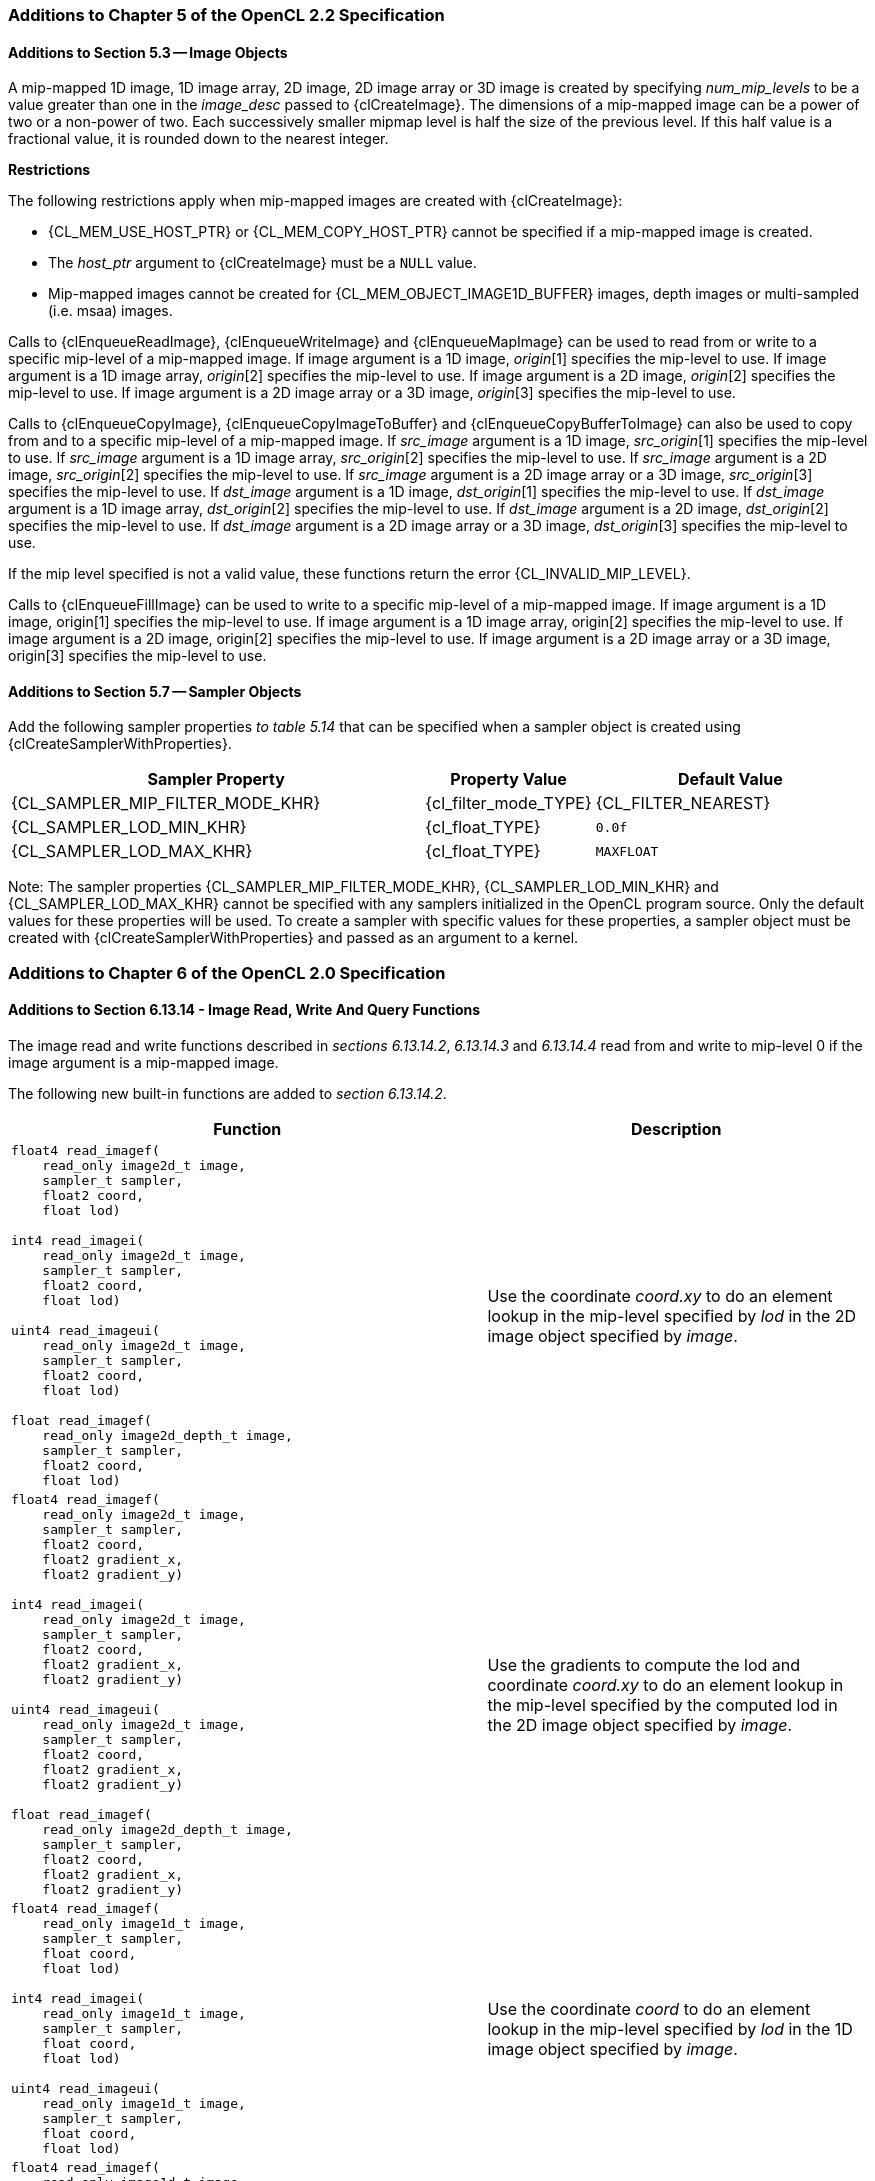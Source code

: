 ifdef::cl_khr_mipmap_image[]
endif::cl_khr_mipmap_image[]

=== Additions to Chapter 5 of the OpenCL 2.2 Specification

==== Additions to Section 5.3 -- Image Objects

A mip-mapped 1D image, 1D image array, 2D image, 2D image array or 3D image
is created by specifying _num_mip_levels_ to be a value greater than one in
the _image_desc_ passed to {clCreateImage}.
The dimensions of a mip-mapped image can be a power of two or a non-power of
two.
Each successively smaller mipmap level is half the size of the previous
level.
If this half value is a fractional value, it is rounded down to the nearest
integer.

*Restrictions*

The following restrictions apply when mip-mapped images are created with
{clCreateImage}:

  * {CL_MEM_USE_HOST_PTR} or {CL_MEM_COPY_HOST_PTR} cannot be specified if a
    mip-mapped image is created.
  * The _host_ptr_ argument to {clCreateImage} must be a `NULL` value.
  * Mip-mapped images cannot be created for {CL_MEM_OBJECT_IMAGE1D_BUFFER}
    images, depth images or multi-sampled (i.e. msaa) images.

Calls to {clEnqueueReadImage}, {clEnqueueWriteImage} and {clEnqueueMapImage}
can be used to read from or write to a specific mip-level of a mip-mapped
image.
If image argument is a 1D image, _origin_[1] specifies the mip-level to use.
If image argument is a 1D image array, _origin_[2] specifies the mip-level
to use.
If image argument is a 2D image, _origin_[2] specifies the mip-level to use.
If image argument is a 2D image array or a 3D image, _origin_[3] specifies
the mip-level to use.

Calls to {clEnqueueCopyImage}, {clEnqueueCopyImageToBuffer} and
{clEnqueueCopyBufferToImage} can also be used to copy from and to a specific
mip-level of a mip-mapped image.
If _src_image_ argument is a 1D image, _src_origin_[1] specifies the
mip-level to use.
If _src_image_ argument is a 1D image array, _src_origin_[2] specifies the
mip-level to use.
If _src_image_ argument is a 2D image, _src_origin_[2] specifies the
mip-level to use.
If _src_image_ argument is a 2D image array or a 3D image, _src_origin_[3]
specifies the mip-level to use.
If _dst_image_ argument is a 1D image, _dst_origin_[1] specifies the
mip-level to use.
If _dst_image_ argument is a 1D image array, _dst_origin_[2] specifies the
mip-level to use.
If _dst_image_ argument is a 2D image, _dst_origin_[2] specifies the
mip-level to use.
If _dst_image_ argument is a 2D image array or a 3D image, _dst_origin_[3]
specifies the mip-level to use.

If the mip level specified is not a valid value, these functions return the
error {CL_INVALID_MIP_LEVEL}.

Calls to {clEnqueueFillImage} can be used to write to a specific mip-level
of a mip-mapped image.
If image argument is a 1D image, origin[1] specifies the mip-level to use.
If image argument is a 1D image array, origin[2] specifies the mip-level to
use.
If image argument is a 2D image, origin[2] specifies the mip-level to use.
If image argument is a 2D image array or a 3D image, origin[3] specifies the
mip-level to use.


==== Additions to Section 5.7 -- Sampler Objects

Add the following sampler properties _to table 5.14_ that can be specified
when a sampler object is created using {clCreateSamplerWithProperties}.

[cols="3,1,2",options="header",]
|====
| *Sampler Property* | *Property Value* | *Default Value*
| {CL_SAMPLER_MIP_FILTER_MODE_KHR}
  | {cl_filter_mode_TYPE}
    | {CL_FILTER_NEAREST}
| {CL_SAMPLER_LOD_MIN_KHR}
  | {cl_float_TYPE}
    | `0.0f`
| {CL_SAMPLER_LOD_MAX_KHR}
  | {cl_float_TYPE}
    | `MAXFLOAT`
|====

Note: The sampler properties {CL_SAMPLER_MIP_FILTER_MODE_KHR},
{CL_SAMPLER_LOD_MIN_KHR} and {CL_SAMPLER_LOD_MAX_KHR} cannot be specified
with any samplers initialized in the OpenCL program source.
Only the default values for these properties will be used.
To create a sampler with specific values for these properties, a sampler
object must be created with {clCreateSamplerWithProperties} and passed as an
argument to a kernel.


=== Additions to Chapter 6 of the OpenCL 2.0 Specification

==== Additions to Section 6.13.14 - Image Read, Write And Query Functions

The image read and write functions described in _sections 6.13.14.2_,
_6.13.14.3_ and _6.13.14.4_ read from and write to mip-level 0 if the image
argument is a mip-mapped image.

The following new built-in functions are added to _section 6.13.14.2_.

[cols="5a,4",options="header",]
|====
|*Function* |*Description*
|[source,opencl_c]
----
float4 read_imagef(
    read_only image2d_t image,
    sampler_t sampler,
    float2 coord,
    float lod)

int4 read_imagei(
    read_only image2d_t image,
    sampler_t sampler,
    float2 coord,
    float lod)

uint4 read_imageui(
    read_only image2d_t image,
    sampler_t sampler,
    float2 coord,
    float lod)

float read_imagef(
    read_only image2d_depth_t image,
    sampler_t sampler,
    float2 coord,
    float lod)
----
    | Use the coordinate _coord.xy_ to do an element lookup in the mip-level
    specified by _lod_ in the 2D image object specified by _image_.
|[source,opencl_c]
----
float4 read_imagef(
    read_only image2d_t image,
    sampler_t sampler,
    float2 coord,
    float2 gradient_x,
    float2 gradient_y)

int4 read_imagei(
    read_only image2d_t image,
    sampler_t sampler,
    float2 coord,
    float2 gradient_x,
    float2 gradient_y)

uint4 read_imageui(
    read_only image2d_t image,
    sampler_t sampler,
    float2 coord,
    float2 gradient_x,
    float2 gradient_y)

float read_imagef(
    read_only image2d_depth_t image,
    sampler_t sampler,
    float2 coord,
    float2 gradient_x,
    float2 gradient_y)
----
    | Use the gradients to compute the lod and coordinate _coord.xy_ to do
      an element lookup in the mip-level specified by the computed lod in
      the 2D image object specified by _image_.
|[source,opencl_c]
----
float4 read_imagef(
    read_only image1d_t image,
    sampler_t sampler,
    float coord,
    float lod)

int4 read_imagei(
    read_only image1d_t image,
    sampler_t sampler,
    float coord,
    float lod)

uint4 read_imageui(
    read_only image1d_t image,
    sampler_t sampler,
    float coord,
    float lod)
----
  | Use the coordinate _coord_ to do an element lookup in the mip-level
    specified by _lod_ in the 1D image object specified by _image_.
|[source,opencl_c]
----
float4 read_imagef(
    read_only image1d_t image,
    sampler_t sampler,
    float coord,
    float gradient_x,
    float gradient_y)

int4 read_imagei(
    read_only image1d_t image,
    sampler_t sampler,
    float coord,
    float gradient_x,
    float gradient_y)

uint4 read_imageui(
    read_only image1d_t image,
    sampler_t sampler,
    float coord,
    float gradient_x,
    float gradient_y)
----
  | Use the gradients to compute the lod and coordinate _coord_ to do an
    element lookup in the mip-level specified by the computed lod in the 1D
    image object specified by _image_.
|[source,opencl_c]
----
float4 read_imagef(
    read_only image3d_t image,
    sampler_t sampler,
    float4 coord,
    float lod)

int4 read_imagei(
    read_only image3d_t image,
    sampler_t sampler,
    float4 coord,
    float lod)

uint4 read_imageui(
    read_only image3d_t image,
    sampler_t sampler,
    float4 coord,
    float lod)
----
  | Use the coordinate _coord.xyz_ to do an element lookup in the mip-level
    specified by _lod_ in the 3D image object specified by _image_.
|[source,opencl_c]
----
float4 read_imagef(
    read_only image3d_t image,
    sampler_t sampler,
    float4 coord,
    float4 gradient_x,
    float4 gradient_y)

int4 read_imagei(
    read_only image3d_t image,
    sampler_t sampler,
    float4 coord,
    float4 gradient_x,
    float4 gradient_y)

uint4 read_imageui(
    read_only image3d_t image,
    sampler_t sampler,
    float4 coord,
    float4 gradient_x,
    float4 gradient_y)
----
  | Use the gradients to compute the lod and coordinate _coord.xyz_ to do an
    element lookup in the mip-level specified by the computed lod in the 3D
    image object specified by _image_.
|[source,opencl_c]
----
float4 read_imagef(
    read_only image1d_array_t image,
    sampler_t sampler,
    float2 coord,
    float lod)

int4 read_imagei(
    read_only image1d_array_t image,
    sampler_t sampler,
    float2 coord,
    float lod)

uint4 read_imageui(
    read_only image1d_array_t image,
    sampler_t sampler,
    float2 coord,
    float lod)
----
  | Use the coordinate _coord.x_ to do an element lookup in the 1D image
    identified by _coord.x_ and mip-level specified by _lod_ in the 1D image
    array specified by _image_.
|[source,opencl_c]
----
float4 read_imagef(
    read_only image1d_array_t image,
    sampler_t sampler,
    float2 coord,
    float gradient_x,
    float gradient_y)

int4 read_imagei(
    read_only image1d_array_t image,
    sampler_t sampler,
    float2 coord,
    float gradient_x,
    float gradient_y)

uint4 read_imageui(
    read_only image1d_array_t image,
    sampler_t sampler,
    float2 coord,
    float gradient_x,
    float gradient_y)
----
  | Use the gradients to compute the lod and coordinate _coord.x_ to do an
    element lookup in the mip-level specified by the computed lod in the 1D
    image array specified by _image_.
|[source,opencl_c]
----
float4 read_imagef(
    read_only image2d_array_t image,
    sampler_t sampler,
    float4 coord,
    float lod)

int4 read_imagei(
    read_only image2d_array_t image,
    sampler_t sampler,
    float4 coord,
    float lod)

uint4 read_imageui(
    read_only image2d_array_t image,
    sampler_t sampler,
    float4 coord,
    float lod)

float read_imagef(
    read_only image2d_array_depth_t image,
    sampler_t sampler,
    float4 coord,
    float lod)
----
  | Use the coordinate _coord.xy_ to do an element lookup in the 2D image
    identified by _coord.z_ and mip-level specified by _lod_ in the 2D image
    array specified by _image_.
|[source,opencl_c]
----
float4 read_imagef(
    read_only image2d_array_t image,
    sampler_t sampler,
    float4 coord,
    float2 gradient_x,
    float2 gradient_y)

int4 read_imagei(
    read_only image2d_array_t image,
    sampler_t sampler,
    float4 coord,
    float2 gradient_x,
    float2 gradient_y)

uint4 read_imageui(
    read_only image2d_array_t image,
    sampler_t sampler,
    float4 coord,
    float2 gradient_x,
    float2 gradient_y)

float read_imagef(
    read_only image2d_array_depth_t image,
    sampler_t sampler,
    float4 coord,
    float2 gradient_x,
    float2 gradient_y)
----
  | Use the gradients to compute the lod coordinate and _coord.xy_ to do an
    element lookup in the 2D image identified by _coord.z_ and mip-level
    specified by the computed lod in the 2D image array specified by
    _image_.
|====

NOTE: {CL_SAMPLER_NORMALIZED_COORDS} must be {CL_TRUE} for built-in
functions described in the table above that read from a mip-mapped image;
otherwise the behavior is undefined.
The value specified in the _lod_ argument is clamped to the minimum of
(actual number of mip-levels - 1) in the image or value specified for
{CL_SAMPLER_LOD_MAX}.


The following new built-in functions are added to _section 6.13.14.5_.

[cols="1a,1",options="header",]
|====
|*Function* |*Description*
|[source,opencl_c]
----
int get_image_num_mip_levels(
    image1d_t image)

int get_image_num_mip_levels(
    image2d_t image)

int get_image_num_mip_levels(
    image3d_t image)

int get_image_num_mip_levels(
    image1d_array_t image)

int get_image_num_mip_levels(
    image2d_array_t image)

int get_image_num_mip_levels(
    image2d_depth_t image)

int get_image_num_mip_levels(
    image2d_array_depth_t image)
----
  | Return the number of mip-levels.
|====


=== Additions to <<cl_khr_gl_sharing__memobjs,Creating OpenCL Memory Objects From Opengl Objects>>

If both the `<<cl_khr_mipmap_image>>` and `<<cl_khr_gl_sharing>>` extensions
are supported by the OpenCL device, the `<<cl_khr_gl_sharing>>` extension
may also be used to create a mipmapped OpenCL image from a mipmapped OpenGL
texture.

To create a mipmapped OpenCL image from a mipmapped OpenGL texture, pass a
negative value as the _miplevel_ argument to {clCreateFromGLTexture}.
If _miplevel_ is a negative value then an OpenCL mipmapped image object is
created from a mipmapped OpenGL texture object, instead of an OpenCL image
object for a specific miplevel of the OpenGL texture.

Note: For a detailed description of how the level of detail is computed,
please refer to _section 3.9.7_ of the OpenGL 3.0 specification.
